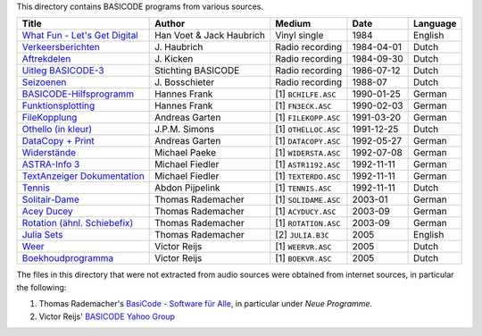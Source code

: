 
This directory contains BASICODE programs from various sources.


==================================  ========================  ====================  ===========  ==================
Title                               Author                    Medium                Date         Language
==================================  ========================  ====================  ===========  ==================
`What Fun - Let's Get Digital`_     Han Voet & Jack Haubrich  Vinyl single          1984         English
`Verkeersberichten`_                J\. Haubrich              Radio recording       1984-04-01   Dutch
`Aftrekdelen`_                      J\. Kicken                Radio recording       1984-09-30   Dutch
`Uitleg BASICODE-3`_                Stichting BASICODE        Radio recording       1986-07-12   Dutch
`Seizoenen`_                        J\. Bosschieter           Radio recording       1988-07      Dutch
`BASICODE-Hilfsprogramm`_           Hannes Frank              [1] ``BCHILFE.ASC``   1990-01-25   German
`Funktionsplotting`_                Hannes Frank              [1] ``FN3ECK.ASC``    1990-02-03   German
`FileKopplung`_                     Andreas Garten            [1] ``FILEKOPP.ASC``  1991-03-20   German
`Othello (in kleur)`_               J\.P.M. Simons            [1] ``OTHELLOC.ASC``  1991-12-25   Dutch
`DataCopy + Print`_                 Andreas Garten            [1] ``DATACOPY.ASC``  1992-05-27   German
`Widerstände`_                      Michael Paeke             [1] ``WIDERSTA.ASC``  1992-07-08   German
`ASTRA-Info 3`_                     Michael Fiedler           [1] ``ASTR1192.ASC``  1992-11-11   German
`TextAnzeiger Dokumentation`_       Michael Fiedler           [1] ``TEXTERDO.ASC``  1992-11-11   German
`Tennis`_                           Abdon Pijpelink           [1] ``TENNIS.ASC``    1992-11-11   Dutch
`Solitair-Dame`_                    Thomas Rademacher         [1] ``SOLIDAME.ASC``  2003-01      German
`Acey Ducey`_                       Thomas Rademacher         [1] ``ACYDUCY.ASC``   2003-09      German
`Rotation (ähnl. Schiebefix)`_      Thomas Rademacher         [1] ``ROTATION.ASC``  2003-09      German
`Julia Sets`_                       Thomas Rademacher         [2] ``JULIA.B3C``     2005         English
`Weer`_                             Victor Reijs              [1] ``WEERVR.ASC``    2005         Dutch
`Boekhoudprogramma`_                Victor Reijs              [1] ``BOEKVR.ASC``    2005         Dutch
==================================  ========================  ====================  ===========  ==================

The files in this directory that were not extracted from audio sources were obtained from internet sources, in particular the following:

1. Thomas Rademacher's `BasiCode - Software für Alle <http://www.joyce.de/basicode/>`_, in particular under *Neue Programme*.
2. Victor Reijs' `BASICODE Yahoo Group <http://groups.yahoo.com/neo/groups/BASICODE>`_


.. _Verkeersberichten: 19840401_Verkeersberichten.bc2
.. _Aftrekdelen: 19840930_Aftrekdelen.bc2
.. _Uitleg BASICODE-3: 19860712_UitlegBasicode3.bc2
.. _What Fun - Let's Get Digital: LetsGetDigital.bc2
.. _Julia Sets: JuliaSets.b3c
.. _Weer: Weer.bc3
.. _Boekhoudprogramma: Boekhoudprogramma.bc3
.. _Seizoenen: Seizoenen.bc2
.. _Othello (in kleur): OthelloColour.b3c
.. _Widerstände: Widerstaende.b3c
.. _Tennis: Tennis.b3c
.. _Acey Ducey: AceyDucey.bc3
.. _Rotation (ähnl. Schiebefix): Rotation.bc3
.. _Solitair-Dame: SolitairDame.bc3
.. _ASTRA-Info 3: AstraInfo3.bc3
.. _TextAnzeiger Dokumentation: TextAnzeigerDokumentation.bc3
.. _BASICODE-Hilfsprogramm: BasicodeHilfsprogramm.bc3
.. _DataCopy + Print: DataCopyPrint.bc3
.. _FileKopplung: FileKopplung.bc3
.. _Funktionsplotting: Funktionsplotting.bc3
